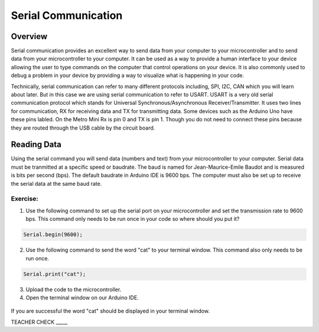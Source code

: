 Serial Communication
====================

Overview
--------

Serial communication provides an excellent way to send data from your computer to your microcontroller and to send data from your microcontroller to your computer. It can be used as a way to provide a human interface to your device allowing the user to type commands on the computer that control operations on your device. It is also commonly used to debug a problem in your device by providing a way to visualize what is happening in your code.

Technically, serial communication can refer to many different protocols including, SPI, I2C, CAN which you will learn about later. But in this case we are using serial communication to refer to USART. USART is a very old serial communication protocol which stands for Universal Synchronous/Asynchronous Receiver/Transmitter. It uses two lines for communication, RX for receiving data and TX for transmitting data. Some devices such as the Arduino Uno have these pins labled. On the Metro Mini Rx is pin 0 and TX is pin 1. Though you do not need to connect these pins because they are routed through the USB cable by the circuit board.

Reading Data
------------

Using the serial command you will send data (numbers and text) from your microcontroller to your computer. Serial data must be tranmitted at a specific speed or baudrate. The baud is named for Jean-Maurice-Emile Baudot and is measured is bits per second (bps). The default baudrate in Arduino IDE is 9600 bps. The computer must also be set up to receive the serial data at the same baud rate.

Exercise:
~~~~~~~~~

1. Use the following command to set up the serial port on your microcontroller and set the transmission rate to 9600 bps. This command only needs to be run once in your code so where should you put it?

.. code-block:: c

   Serial.begin(9600);

2. Use the following command to send the word "cat" to your terminal window. This command also only needs to be run once.

.. code-block:: c

   Serial.print("cat");

3. Upload the code to the microcontroller.
4. Open the  terminal window on our Arduino IDE. 

.. figure:: images/terminalwindow.PNG
   :alt: 
   
If you are successful the word "cat" should be displayed in your terminal window.

TEACHER CHECK \_\_\_\_\_

